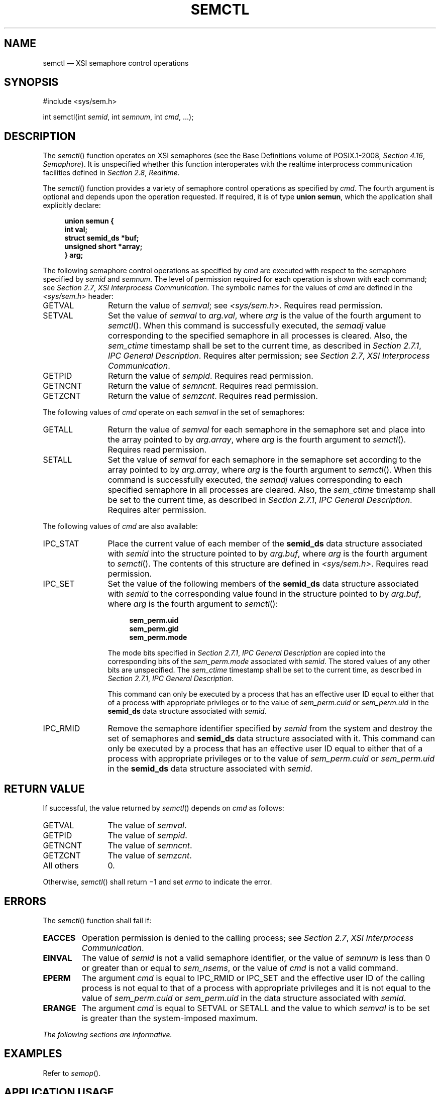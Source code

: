 '\" et
.TH SEMCTL "3" 2013 "IEEE/The Open Group" "POSIX Programmer's Manual"

.SH NAME
semctl
\(em XSI semaphore control operations
.SH SYNOPSIS
.LP
.nf
#include\ <sys/sem.h>
.P
int semctl(int \fIsemid\fP, int \fIsemnum\fP, int \fIcmd\fP, ...);
.fi
.SH DESCRIPTION
The
\fIsemctl\fR()
function operates on XSI semaphores (see the Base Definitions volume of POSIX.1\(hy2008,
.IR "Section 4.16" ", " "Semaphore").
It is unspecified whether this function interoperates with the
realtime interprocess communication facilities defined in
.IR "Section 2.8" ", " "Realtime".
.P
The
\fIsemctl\fR()
function provides a variety of semaphore control operations as
specified by
.IR cmd .
The fourth argument is optional and depends upon the operation
requested. If required, it is of type
.BR "union semun" ,
which the application shall explicitly declare:
.sp
.RS 4
.nf
\fB
union semun {
    int val;
    struct semid_ds *buf;
    unsigned short  *array;
} arg;
.fi \fR
.P
.RE
.P
The following semaphore control operations as specified by
.IR cmd
are executed with respect to the semaphore specified by
.IR semid
and
.IR semnum .
The level of permission required for each operation is shown with each
command; see
.IR "Section 2.7" ", " "XSI Interprocess Communication".
The symbolic names for the values of
.IR cmd
are defined in the
.IR <sys/sem.h> 
header:
.IP GETVAL 12
Return the value of
.IR semval ;
see
.IR <sys/sem.h> .
Requires read permission.
.IP SETVAL 12
Set the value of
.IR semval
to
.IR arg.val ,
where
.IR arg
is the value of the fourth argument to
\fIsemctl\fR().
When this command is successfully executed, the
.IR semadj
value corresponding to the specified semaphore in all processes is
cleared. Also, the
.IR sem_ctime
timestamp shall be set to the current time, as described in
.IR "Section 2.7.1" ", " "IPC General Description".
Requires alter permission; see
.IR "Section 2.7" ", " "XSI Interprocess Communication".
.IP GETPID 12
Return the value of
.IR sempid .
Requires read permission.
.IP GETNCNT 12
Return the value of
.IR semncnt .
Requires read permission.
.IP GETZCNT 12
Return the value of
.IR semzcnt .
Requires read permission.
.P
The following values of
.IR cmd
operate on each
.IR semval
in the set of semaphores:
.IP GETALL 12
Return the value of
.IR semval
for each semaphore in the semaphore set and place into the array
pointed to by
.IR arg.array ,
where
.IR arg
is the fourth argument to
\fIsemctl\fR().
Requires read permission.
.IP SETALL 12
Set the value of
.IR semval
for each semaphore in the semaphore set according to the array pointed
to by
.IR arg.array ,
where
.IR arg
is the fourth argument to
\fIsemctl\fR().
When this command is successfully executed, the
.IR semadj
values corresponding to each specified semaphore in all processes are
cleared. Also, the
.IR sem_ctime
timestamp shall be set to the current time, as described in
.IR "Section 2.7.1" ", " "IPC General Description".
Requires alter permission.
.br
.P
The following values of
.IR cmd
are also available:
.IP IPC_STAT 12
Place the current value of each member of the
.BR semid_ds
data structure associated with
.IR semid
into the structure pointed to by
.IR arg.buf ,
where
.IR arg
is the fourth argument to
\fIsemctl\fR().
The contents of this structure are defined in
.IR <sys/sem.h> .
Requires read permission.
.IP IPC_SET 12
Set the value of the following members of the
.BR semid_ds
data structure associated with
.IR semid
to the corresponding value found in the structure pointed to by
.IR arg.buf ,
where
.IR arg
is the fourth argument to
\fIsemctl\fR():
.RS 12 
.sp
.RS 4
.nf
\fB
sem_perm.uid
sem_perm.gid
sem_perm.mode
.fi \fR
.P
.RE
.P
The mode bits specified in
.IR "Section 2.7.1" ", " "IPC General Description"
are copied into the corresponding bits of the
.IR sem_perm.mode
associated with
.IR semid .
The stored values of any other bits are unspecified. The
.IR sem_ctime
timestamp shall be set to the current time, as described in
.IR "Section 2.7.1" ", " "IPC General Description".
.P
This command can only be executed by a process that has an effective
user ID equal to either that of a process with appropriate privileges
or to the value of
.IR sem_perm.cuid
or
.IR sem_perm.uid
in the
.BR semid_ds
data structure associated with
.IR semid .
.RE
.IP IPC_RMID 12
Remove the semaphore identifier specified by
.IR semid
from the system and destroy the set of semaphores and
.BR semid_ds
data structure associated with it. This command can only be executed
by a process that has an effective user ID equal to either that of a
process with appropriate privileges or to the value of
.IR sem_perm.cuid
or
.IR sem_perm.uid
in the
.BR semid_ds
data structure associated with
.IR semid .
.SH "RETURN VALUE"
If successful, the value returned by
\fIsemctl\fR()
depends on
.IR cmd
as follows:
.IP GETVAL 12
The value of
.IR semval .
.IP GETPID 12
The value of
.IR sempid .
.IP GETNCNT 12
The value of
.IR semncnt .
.IP GETZCNT 12
The value of
.IR semzcnt .
.IP "All others" 12
0.
.P
Otherwise,
\fIsemctl\fR()
shall return \(mi1 and set
.IR errno
to indicate the error.
.SH ERRORS
The
\fIsemctl\fR()
function shall fail if:
.TP
.BR EACCES
Operation permission is denied to the calling process; see
.IR "Section 2.7" ", " "XSI Interprocess Communication".
.TP
.BR EINVAL
The value of
.IR semid
is not a valid semaphore identifier, or the value of
.IR semnum
is less than 0 or greater than or equal to
.IR sem_nsems ,
or the value of
.IR cmd
is not a valid command.
.TP
.BR EPERM
The argument
.IR cmd
is equal to IPC_RMID or IPC_SET
and the effective user ID of the calling process is not equal to that
of a process with appropriate privileges and it is not equal to the
value of
.IR sem_perm.cuid
or
.IR sem_perm.uid
in the data structure associated with
.IR semid .
.TP
.BR ERANGE
The argument
.IR cmd
is equal to SETVAL or SETALL and the value to which
.IR semval
is to be set is greater than the system-imposed maximum.
.LP
.IR "The following sections are informative."
.SH EXAMPLES
Refer to
.IR "\fIsemop\fR\^(\|)".
.SH "APPLICATION USAGE"
The fourth parameter in the SYNOPSIS section is now specified as
.BR \(dq...\(dq 
in order to avoid a clash with the ISO\ C standard when referring to the union
.IR semun
(as defined in Issue 3) and for backwards-compatibility.
.P
The POSIX Realtime Extension defines alternative interfaces for interprocess
communication. Application developers who need to use IPC should
design their applications so that modules using the IPC routines
described in
.IR "Section 2.7" ", " "XSI Interprocess Communication"
can be easily modified to use the alternative interfaces.
.SH RATIONALE
None.
.SH "FUTURE DIRECTIONS"
None.
.SH "SEE ALSO"
.ad l
.IR "Section 2.7" ", " "XSI Interprocess Communication",
.IR "Section 2.8" ", " "Realtime",
.IR "\fIsemget\fR\^(\|)",
.IR "\fIsemop\fR\^(\|)",
.IR "\fIsem_close\fR\^(\|)",
.IR "\fIsem_destroy\fR\^(\|)",
.IR "\fIsem_getvalue\fR\^(\|)",
.IR "\fIsem_init\fR\^(\|)",
.IR "\fIsem_open\fR\^(\|)",
.IR "\fIsem_post\fR\^(\|)",
.IR "\fIsem_trywait\fR\^(\|)",
.IR "\fIsem_unlink\fR\^(\|)"
.ad b
.P
The Base Definitions volume of POSIX.1\(hy2008,
.IR "Section 4.16" ", " "Semaphore",
.IR "\fB<sys_sem.h>\fP"
.SH COPYRIGHT
Portions of this text are reprinted and reproduced in electronic form
from IEEE Std 1003.1, 2013 Edition, Standard for Information Technology
-- Portable Operating System Interface (POSIX), The Open Group Base
Specifications Issue 7, Copyright (C) 2013 by the Institute of
Electrical and Electronics Engineers, Inc and The Open Group.
(This is POSIX.1-2008 with the 2013 Technical Corrigendum 1 applied.) In the
event of any discrepancy between this version and the original IEEE and
The Open Group Standard, the original IEEE and The Open Group Standard
is the referee document. The original Standard can be obtained online at
http://www.unix.org/online.html .

Any typographical or formatting errors that appear
in this page are most likely
to have been introduced during the conversion of the source files to
man page format. To report such errors, see
https://www.kernel.org/doc/man-pages/reporting_bugs.html .
